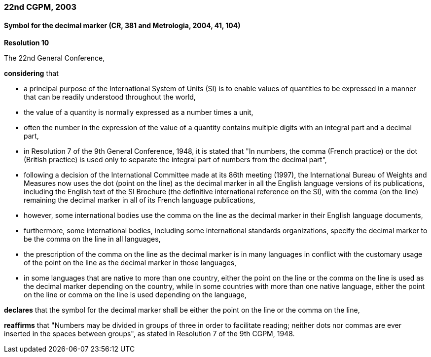 === 22nd CGPM, 2003

==== Symbol for the decimal marker (CR, 381 and Metrologia, 2004, 41, 104)

[align=center]
*Resolution 10*

The 22nd General Conference,

*considering* that

* a principal purpose of the International System of Units (SI) is to enable values of quantities to be expressed in a manner that can be readily understood throughout the world,
* the value of a quantity is normally expressed as a number times a unit,
* often the number in the expression of the value of a quantity contains multiple digits with an integral part and a decimal part,
* in Resolution 7 of the 9th General Conference, 1948, it is stated that "In numbers, the comma (French practice) or the dot (British practice) is used only to separate the integral part of numbers from the decimal part",
* following a decision of the International Committee made at its 86th meeting (1997), the International Bureau of Weights and Measures now uses the dot (point on the line) as the decimal marker in all the English language versions of its publications, including the English text of the SI Brochure (the definitive international reference on the SI), with the comma (on the line) remaining the decimal marker in all of its French language publications,
* however, some international bodies use the comma on the line as the decimal marker in their English language documents,
* furthermore, some international bodies, including some international standards organizations, specify the decimal marker to be the comma on the line in all languages,
* the prescription of the comma on the line as the decimal marker is in many languages in conflict with the customary usage of the point on the line as the decimal marker in those languages,
* in some languages that are native to more than one country, either the point on the line or the comma on the line is used as the decimal marker depending on the country, while in some countries with more than one native language, either the point on the line or comma on the line is used depending on the language,

*declares* that the symbol for the decimal marker shall be either the point on the line or the comma on the line,

*reaffirms* that "Numbers may be divided in groups of three in order to facilitate reading; neither dots nor commas are ever inserted in the spaces between groups", as stated in Resolution 7 of the 9th CGPM, 1948.